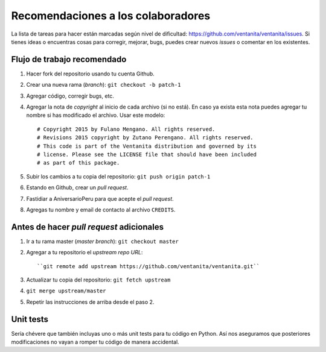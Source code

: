 Recomendaciones a los colaboradores
===================================

La lista de tareas para hacer están marcadas según nivel de dificultad:
`<https://github.com/ventanita/ventanita/issues>`_.
Si tienes ideas o encuentras cosas para corregir, mejorar, bugs, puedes crear
nuevos *issues* o comentar en los existentes.

Flujo de trabajo recomendado
----------------------------

1. Hacer fork del repositorio usando tu cuenta Github.
2. Crear una nueva rama (*branch*): ``git checkout -b patch-1``
3. Agregar código, corregir bugs, etc.
4. Agregar la nota de *copyright* al inicio de cada archivo (si no está). En caso
   ya exista esta nota puedes agregar tu nombre si has modificado el archivo.
   Usar este modelo::

    # Copyright 2015 by Fulano Mengano. All rights reserved.
    # Revisions 2015 copyright by Zutano Perengano. All rights reserved.
    # This code is part of the Ventanita distribution and governed by its
    # license. Please see the LICENSE file that should have been included
    # as part of this package.

5. Subir los cambios a tu copia del repositorio: ``git push origin patch-1``
6. Estando en Github, crear un *pull request*.
7. Fastidiar a AniversarioPeru para que acepte el *pull request*.
8. Agregas tu nombre y email de contacto al archivo ``CREDITS``.

Antes de hacer *pull request* adicionales
-----------------------------------------

1. Ir a tu rama master (*master branch*): ``git checkout master``
2. Agregar a tu repositorio el *upstream repo URL*::

   ``git remote add upstream https://github.com/ventanita/ventanita.git``

3. Actualizar tu copia del repositorio: ``git fetch upstream``
4. ``git merge upstream/master``
5. Repetir las instrucciones de arriba desde el paso 2.

Unit tests
----------
Sería chévere que también incluyas uno o más unit tests para tu código en Python.
Así nos aseguramos que posteriores modificaciones no vayan a romper tu código de
manera accidental.
